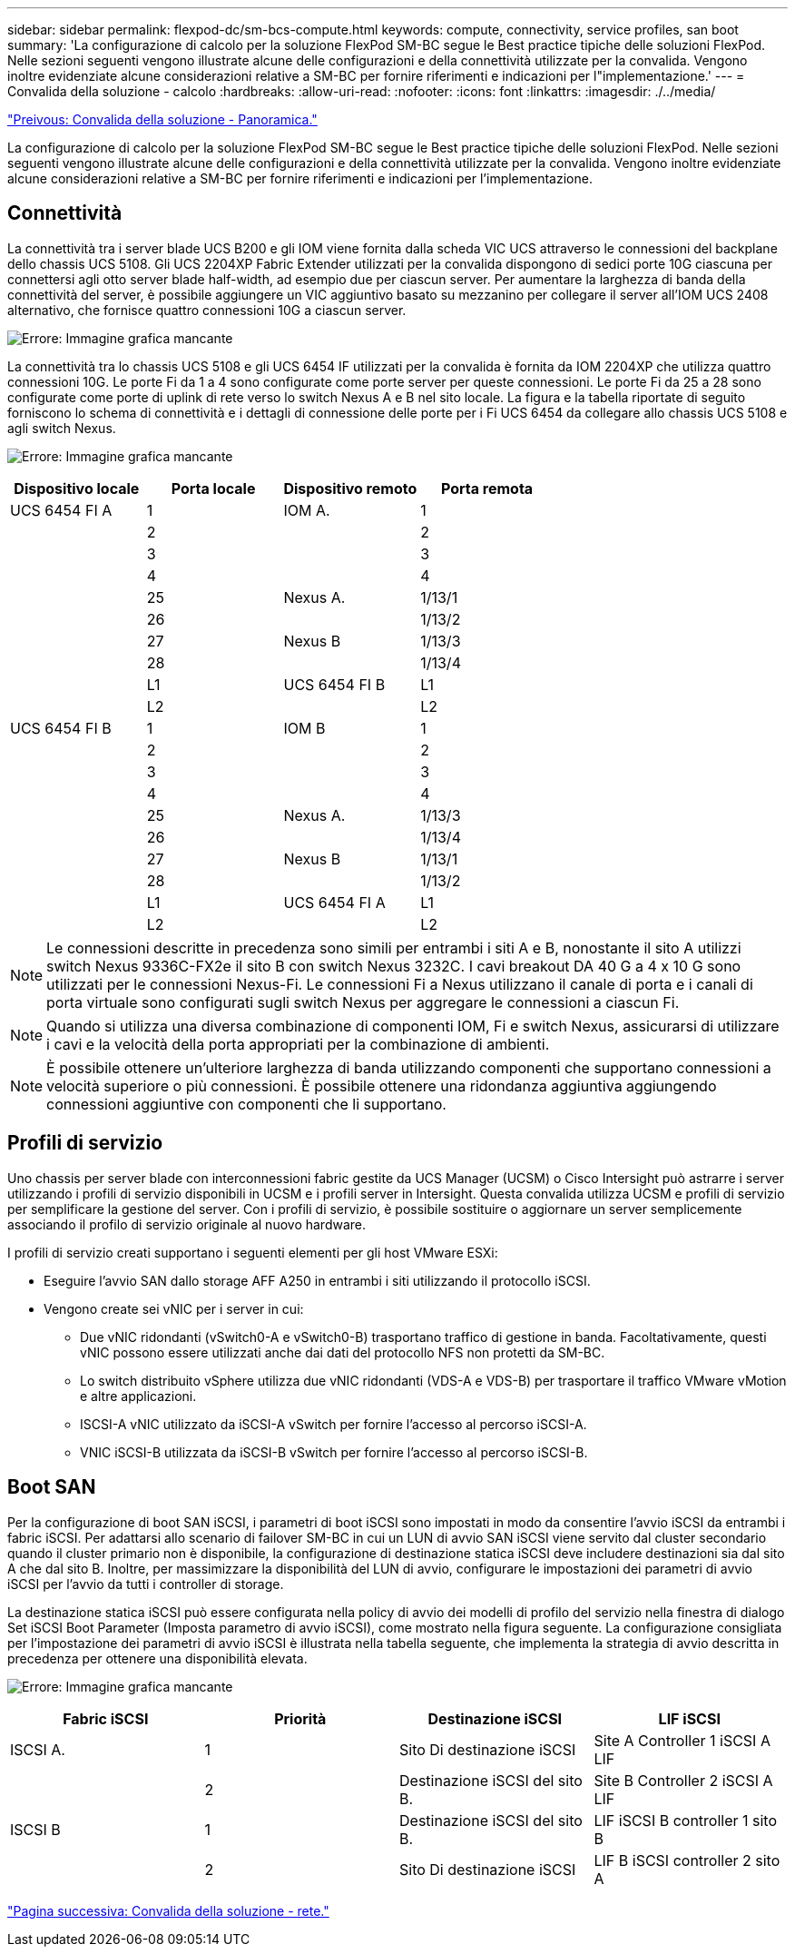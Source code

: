 ---
sidebar: sidebar 
permalink: flexpod-dc/sm-bcs-compute.html 
keywords: compute, connectivity, service profiles, san boot 
summary: 'La configurazione di calcolo per la soluzione FlexPod SM-BC segue le Best practice tipiche delle soluzioni FlexPod. Nelle sezioni seguenti vengono illustrate alcune delle configurazioni e della connettività utilizzate per la convalida. Vengono inoltre evidenziate alcune considerazioni relative a SM-BC per fornire riferimenti e indicazioni per l"implementazione.' 
---
= Convalida della soluzione - calcolo
:hardbreaks:
:allow-uri-read: 
:nofooter: 
:icons: font
:linkattrs: 
:imagesdir: ./../media/


link:sm-bcs-solution-validation_overview.html["Preivous: Convalida della soluzione - Panoramica."]

[role="lead"]
La configurazione di calcolo per la soluzione FlexPod SM-BC segue le Best practice tipiche delle soluzioni FlexPod. Nelle sezioni seguenti vengono illustrate alcune delle configurazioni e della connettività utilizzate per la convalida. Vengono inoltre evidenziate alcune considerazioni relative a SM-BC per fornire riferimenti e indicazioni per l'implementazione.



== Connettività

La connettività tra i server blade UCS B200 e gli IOM viene fornita dalla scheda VIC UCS attraverso le connessioni del backplane dello chassis UCS 5108. Gli UCS 2204XP Fabric Extender utilizzati per la convalida dispongono di sedici porte 10G ciascuna per connettersi agli otto server blade half-width, ad esempio due per ciascun server. Per aumentare la larghezza di banda della connettività del server, è possibile aggiungere un VIC aggiuntivo basato su mezzanino per collegare il server all'IOM UCS 2408 alternativo, che fornisce quattro connessioni 10G a ciascun server.

image:sm-bcs-image17.png["Errore: Immagine grafica mancante"]

La connettività tra lo chassis UCS 5108 e gli UCS 6454 IF utilizzati per la convalida è fornita da IOM 2204XP che utilizza quattro connessioni 10G. Le porte Fi da 1 a 4 sono configurate come porte server per queste connessioni. Le porte Fi da 25 a 28 sono configurate come porte di uplink di rete verso lo switch Nexus A e B nel sito locale. La figura e la tabella riportate di seguito forniscono lo schema di connettività e i dettagli di connessione delle porte per i Fi UCS 6454 da collegare allo chassis UCS 5108 e agli switch Nexus.

image:sm-bcs-image18.png["Errore: Immagine grafica mancante"]

|===
| Dispositivo locale | Porta locale | Dispositivo remoto | Porta remota 


| UCS 6454 FI A | 1 | IOM A. | 1 


|  | 2 |  | 2 


|  | 3 |  | 3 


|  | 4 |  | 4 


|  | 25 | Nexus A. | 1/13/1 


|  | 26 |  | 1/13/2 


|  | 27 | Nexus B | 1/13/3 


|  | 28 |  | 1/13/4 


|  | L1 | UCS 6454 FI B | L1 


|  | L2 |  | L2 


| UCS 6454 FI B | 1 | IOM B | 1 


|  | 2 |  | 2 


|  | 3 |  | 3 


|  | 4 |  | 4 


|  | 25 | Nexus A. | 1/13/3 


|  | 26 |  | 1/13/4 


|  | 27 | Nexus B | 1/13/1 


|  | 28 |  | 1/13/2 


|  | L1 | UCS 6454 FI A | L1 


|  | L2 |  | L2 
|===

NOTE: Le connessioni descritte in precedenza sono simili per entrambi i siti A e B, nonostante il sito A utilizzi switch Nexus 9336C-FX2e il sito B con switch Nexus 3232C. I cavi breakout DA 40 G a 4 x 10 G sono utilizzati per le connessioni Nexus-Fi. Le connessioni Fi a Nexus utilizzano il canale di porta e i canali di porta virtuale sono configurati sugli switch Nexus per aggregare le connessioni a ciascun Fi.


NOTE: Quando si utilizza una diversa combinazione di componenti IOM, Fi e switch Nexus, assicurarsi di utilizzare i cavi e la velocità della porta appropriati per la combinazione di ambienti.


NOTE: È possibile ottenere un'ulteriore larghezza di banda utilizzando componenti che supportano connessioni a velocità superiore o più connessioni. È possibile ottenere una ridondanza aggiuntiva aggiungendo connessioni aggiuntive con componenti che li supportano.



== Profili di servizio

Uno chassis per server blade con interconnessioni fabric gestite da UCS Manager (UCSM) o Cisco Intersight può astrarre i server utilizzando i profili di servizio disponibili in UCSM e i profili server in Intersight. Questa convalida utilizza UCSM e profili di servizio per semplificare la gestione del server. Con i profili di servizio, è possibile sostituire o aggiornare un server semplicemente associando il profilo di servizio originale al nuovo hardware.

I profili di servizio creati supportano i seguenti elementi per gli host VMware ESXi:

* Eseguire l'avvio SAN dallo storage AFF A250 in entrambi i siti utilizzando il protocollo iSCSI.
* Vengono create sei vNIC per i server in cui:
+
** Due vNIC ridondanti (vSwitch0-A e vSwitch0-B) trasportano traffico di gestione in banda. Facoltativamente, questi vNIC possono essere utilizzati anche dai dati del protocollo NFS non protetti da SM-BC.
** Lo switch distribuito vSphere utilizza due vNIC ridondanti (VDS-A e VDS-B) per trasportare il traffico VMware vMotion e altre applicazioni.
** ISCSI-A vNIC utilizzato da iSCSI-A vSwitch per fornire l'accesso al percorso iSCSI-A.
** VNIC iSCSI-B utilizzata da iSCSI-B vSwitch per fornire l'accesso al percorso iSCSI-B.






== Boot SAN

Per la configurazione di boot SAN iSCSI, i parametri di boot iSCSI sono impostati in modo da consentire l'avvio iSCSI da entrambi i fabric iSCSI. Per adattarsi allo scenario di failover SM-BC in cui un LUN di avvio SAN iSCSI viene servito dal cluster secondario quando il cluster primario non è disponibile, la configurazione di destinazione statica iSCSI deve includere destinazioni sia dal sito A che dal sito B. Inoltre, per massimizzare la disponibilità del LUN di avvio, configurare le impostazioni dei parametri di avvio iSCSI per l'avvio da tutti i controller di storage.

La destinazione statica iSCSI può essere configurata nella policy di avvio dei modelli di profilo del servizio nella finestra di dialogo Set iSCSI Boot Parameter (Imposta parametro di avvio iSCSI), come mostrato nella figura seguente. La configurazione consigliata per l'impostazione dei parametri di avvio iSCSI è illustrata nella tabella seguente, che implementa la strategia di avvio descritta in precedenza per ottenere una disponibilità elevata.

image:sm-bcs-image19.png["Errore: Immagine grafica mancante"]

|===
| Fabric iSCSI | Priorità | Destinazione iSCSI | LIF iSCSI 


| ISCSI A. | 1 | Sito Di destinazione iSCSI | Site A Controller 1 iSCSI A LIF 


|  | 2 | Destinazione iSCSI del sito B. | Site B Controller 2 iSCSI A LIF 


| ISCSI B | 1 | Destinazione iSCSI del sito B. | LIF iSCSI B controller 1 sito B 


|  | 2 | Sito Di destinazione iSCSI | LIF B iSCSI controller 2 sito A 
|===
link:sm-bcs-network.html["Pagina successiva: Convalida della soluzione - rete."]
